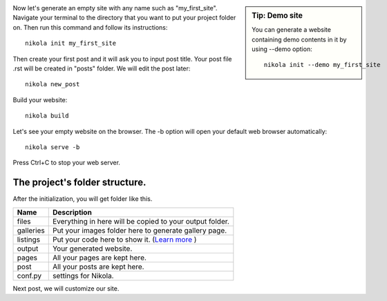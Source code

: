 .. title: An empty website and its folder structure.
.. slug: generating-an-empty-website
.. date: 2017-07-06 22:16:58 UTC+07:00
.. tags: nikola
.. category: 
.. link: 
.. description: 
.. type: text

.. sidebar:: Tip: Demo site

   You can generate a website containing demo contents in it by using --demo option:: 
   
		nikola init --demo my_first_site
   
Now let's generate an empty site with any name such as "my_first_site". Navigate your terminal to the directory that you want to put your project folder on. Then run this command and follow its instructions::

	nikola init my_first_site

Then create your first post and it will ask you to input post title. Your post file .rst will be created in "posts" folder. We will edit the post later::

	nikola new_post
	
Build your website::

	nikola build
	
Let's see your empty website on the browser. The -b option will open your default web browser automatically::

	nikola serve -b

Press Ctrl+C to stop your web server.

The project's folder structure.
--------------------------------

After the initialization, you will get folder like this.

.. image:: /pic/nikola-tut/folder_struc.JPG
   :height: 235px
   :width: 267 px
   :scale: 100 %
   :alt: Folder Structure
   :align: left

============  ============ 
 **Name**     **Description** 
------------  ------------ 
files		  Everything in here will be copied to your output folder. 
galleries     Put your images folder here to generate gallery page.
listings	  Put your code here to show it. (`Learn more <link://slug/listings-demo>`__ )
output		  Your generated website. 
pages		  All your pages are kept here. 
post   		  All your posts are kept here.
conf.py       settings for Nikola.
============  ============

Next post, we will customize our site.
